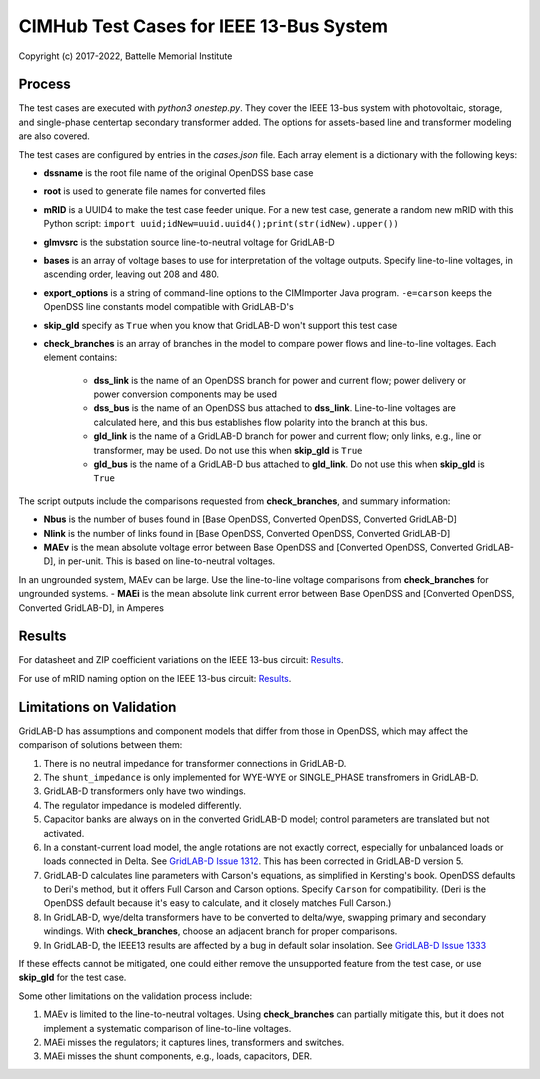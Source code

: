 CIMHub Test Cases for IEEE 13-Bus System
========================================

Copyright (c) 2017-2022, Battelle Memorial Institute

Process
-------

The test cases are executed with *python3 onestep.py*. They cover the IEEE 13-bus system
with photovoltaic, storage, and single-phase centertap secondary transformer added. The options
for assets-based line and transformer modeling are also covered.

The test cases are configured by entries in the *cases.json* file.
Each array element is a dictionary with the following keys:

- **dssname** is the root file name of the original OpenDSS base case
- **root** is used to generate file names for converted files
- **mRID** is a UUID4 to make the test case feeder unique. For a new test case, generate a random new mRID with this Python script: ``import uuid;idNew=uuid.uuid4();print(str(idNew).upper())``
- **glmvsrc** is the substation source line-to-neutral voltage for GridLAB-D
- **bases** is an array of voltage bases to use for interpretation of the voltage outputs. Specify line-to-line voltages, in ascending order, leaving out 208 and 480.
- **export_options** is a string of command-line options to the CIMImporter Java program. ``-e=carson`` keeps the OpenDSS line constants model compatible with GridLAB-D's
- **skip_gld** specify as ``True`` when you know that GridLAB-D won't support this test case
- **check_branches** is an array of branches in the model to compare power flows and line-to-line voltages. Each element contains:

    - **dss_link** is the name of an OpenDSS branch for power and current flow; power delivery or power conversion components may be used
    - **dss_bus** is the name of an OpenDSS bus attached to **dss_link**. Line-to-line voltages are calculated here, and this bus establishes flow polarity into the branch at this bus.
    - **gld_link** is the name of a GridLAB-D branch for power and current flow; only links, e.g., line or transformer, may be used. Do not use this when **skip_gld** is ``True``
    - **gld_bus** is the name of a GridLAB-D bus attached to **gld_link**. Do not use this when **skip_gld** is ``True``

The script outputs include the comparisons requested from **check_branches**, and summary information:

- **Nbus** is the number of buses found in [Base OpenDSS, Converted OpenDSS, Converted GridLAB-D]
- **Nlink** is the number of links found in [Base OpenDSS, Converted OpenDSS, Converted GridLAB-D]
- **MAEv** is the mean absolute voltage error between Base OpenDSS and [Converted OpenDSS, Converted GridLAB-D], in per-unit. This is based on line-to-neutral voltages.
In an ungrounded system, MAEv can be large. Use the line-to-line voltage comparisons from **check_branches** for ungrounded systems.
- **MAEi** is the mean absolute link current error between Base OpenDSS and [Converted OpenDSS, Converted GridLAB-D], in Amperes

Results
-------

For datasheet and ZIP coefficient variations on the IEEE 13-bus circuit: `Results <onestep.inc>`_.

For use of mRID naming option on the IEEE 13-bus circuit: `Results <naming.inc>`_.

..
    literalinclude:: onestep.inc
   :language: none
   However, GitHub README will not support include files

Limitations on Validation
-------------------------

GridLAB-D has assumptions and component models that differ from those in OpenDSS, which may affect
the comparison of solutions between them:

1. There is no neutral impedance for transformer connections in GridLAB-D.
2. The ``shunt_impedance`` is only implemented for WYE-WYE or SINGLE_PHASE transfromers in GridLAB-D.
3. GridLAB-D transformers only have two windings.
4. The regulator impedance is modeled differently.
5. Capacitor banks are always on in the converted GridLAB-D model; control parameters are translated but not activated.
6. In a constant-current load model, the angle rotations are not exactly correct, especially for unbalanced loads or loads connected in Delta. See `GridLAB-D Issue 1312 <https://github.com/gridlab-d/gridlab-d/issues/1312>`_. This has been corrected in GridLAB-D version 5.
7. GridLAB-D calculates line parameters with Carson's equations, as simplified in Kersting's book. OpenDSS defaults to Deri's method, but it offers Full Carson and Carson options. Specify ``Carson`` for compatibility. (Deri is the OpenDSS default because it's easy to calculate, and it closely matches Full Carson.)
8. In GridLAB-D, wye/delta transformers have to be converted to delta/wye, swapping primary and secondary windings. With **check_branches**, choose an adjacent branch for proper comparisons.
9. In GridLAB-D, the IEEE13 results are affected by a bug in default solar insolation.  See `GridLAB-D Issue 1333 <https://github.com/gridlab-d/gridlab-d/issues/1333>`_

If these effects cannot be mitigated, one could either remove the unsupported feature from the test case, or
use **skip_gld** for the test case.

Some other limitations on the validation process include:

1. MAEv is limited to the line-to-neutral voltages. Using **check_branches** can partially mitigate this, but it does not implement a systematic comparison of line-to-line voltages.
2. MAEi misses the regulators; it captures lines, transformers and switches.
3. MAEi misses the shunt components, e.g., loads, capacitors, DER.
